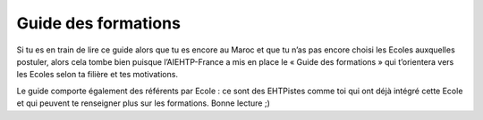 ====================
Guide des formations
====================

Si tu es en train de lire ce guide alors que tu es encore au Maroc et que tu n’as pas encore choisi les Ecoles auxquelles postuler, alors cela tombe bien puisque l’AIEHTP-France a mis en place le « Guide des formations » qui t’orientera vers les Ecoles selon ta filière et tes motivations.

Le guide comporte également des référents par Ecole : ce sont des EHTPistes comme toi qui ont déjà intégré cette Ecole et qui peuvent te renseigner plus sur les formations. Bonne lecture ;)